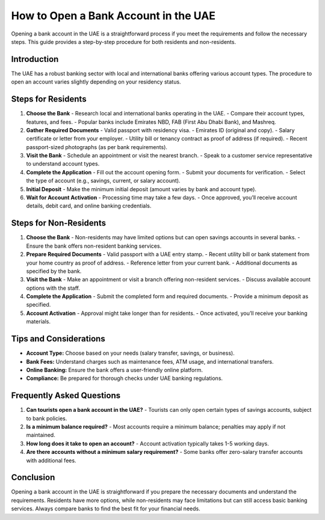 How to Open a Bank Account in the UAE
=====================================

Opening a bank account in the UAE is a straightforward process if you meet the requirements and follow the necessary steps. This guide provides a step-by-step procedure for both residents and non-residents.

Introduction
------------
The UAE has a robust banking sector with local and international banks offering various account types. The procedure to open an account varies slightly depending on your residency status.

Steps for Residents
-------------------

1. **Choose the Bank**
   - Research local and international banks operating in the UAE.
   - Compare their account types, features, and fees.
   - Popular banks include Emirates NBD, FAB (First Abu Dhabi Bank), and Mashreq.

2. **Gather Required Documents**
   - Valid passport with residency visa.
   - Emirates ID (original and copy).
   - Salary certificate or letter from your employer.
   - Utility bill or tenancy contract as proof of address (if required).
   - Recent passport-sized photographs (as per bank requirements).

3. **Visit the Bank**
   - Schedule an appointment or visit the nearest branch.
   - Speak to a customer service representative to understand account types.

4. **Complete the Application**
   - Fill out the account opening form.
   - Submit your documents for verification.
   - Select the type of account (e.g., savings, current, or salary account).

5. **Initial Deposit**
   - Make the minimum initial deposit (amount varies by bank and account type).

6. **Wait for Account Activation**
   - Processing time may take a few days.
   - Once approved, you’ll receive account details, debit card, and online banking credentials.

Steps for Non-Residents
-----------------------

1. **Choose the Bank**
   - Non-residents may have limited options but can open savings accounts in several banks.
   - Ensure the bank offers non-resident banking services.

2. **Prepare Required Documents**
   - Valid passport with a UAE entry stamp.
   - Recent utility bill or bank statement from your home country as proof of address.
   - Reference letter from your current bank.
   - Additional documents as specified by the bank.

3. **Visit the Bank**
   - Make an appointment or visit a branch offering non-resident services.
   - Discuss available account options with the staff.

4. **Complete the Application**
   - Submit the completed form and required documents.
   - Provide a minimum deposit as specified.

5. **Account Activation**
   - Approval might take longer than for residents.
   - Once activated, you’ll receive your banking materials.

Tips and Considerations
-----------------------

- **Account Type:** Choose based on your needs (salary transfer, savings, or business).
- **Bank Fees:** Understand charges such as maintenance fees, ATM usage, and international transfers.
- **Online Banking:** Ensure the bank offers a user-friendly online platform.
- **Compliance:** Be prepared for thorough checks under UAE banking regulations.

Frequently Asked Questions
--------------------------

1. **Can tourists open a bank account in the UAE?**
   - Tourists can only open certain types of savings accounts, subject to bank policies.

2. **Is a minimum balance required?**
   - Most accounts require a minimum balance; penalties may apply if not maintained.

3. **How long does it take to open an account?**
   - Account activation typically takes 1-5 working days.

4. **Are there accounts without a minimum salary requirement?**
   - Some banks offer zero-salary transfer accounts with additional fees.

Conclusion
----------
Opening a bank account in the UAE is straightforward if you prepare the necessary documents and understand the requirements. Residents have more options, while non-residents may face limitations but can still access basic banking services. Always compare banks to find the best fit for your financial needs.
